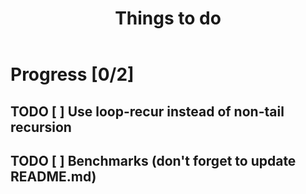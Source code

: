 #+TITLE: Things to do

* Progress [0/2]
** TODO [ ] Use loop-recur instead of non-tail recursion
** TODO [ ] Benchmarks (don't forget to update README.md)
